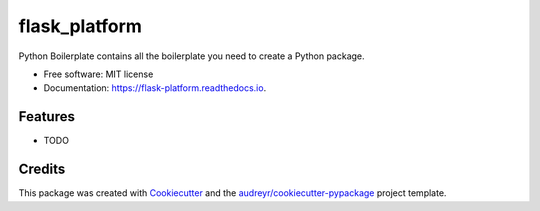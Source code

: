 ==============
flask_platform
==============


.. image:: https://img.shields.io/pypi/v/flask_platform.svg
        :target: https://pypi.python.org/pypi/flask_platform

.. image:: https://img.shields.io/travis/audreyr/flask_platform.svg
        :target: https://travis-ci.org/audreyr/flask_platform

.. image:: https://readthedocs.org/projects/flask-platform/badge/?version=latest
        :target: https://flask-platform.readthedocs.io/en/latest/?badge=latest
        :alt: Documentation Status




Python Boilerplate contains all the boilerplate you need to create a Python package.


* Free software: MIT license
* Documentation: https://flask-platform.readthedocs.io.


Features
--------

* TODO

Credits
-------

This package was created with Cookiecutter_ and the `audreyr/cookiecutter-pypackage`_ project template.

.. _Cookiecutter: https://github.com/audreyr/cookiecutter
.. _`audreyr/cookiecutter-pypackage`: https://github.com/audreyr/cookiecutter-pypackage
